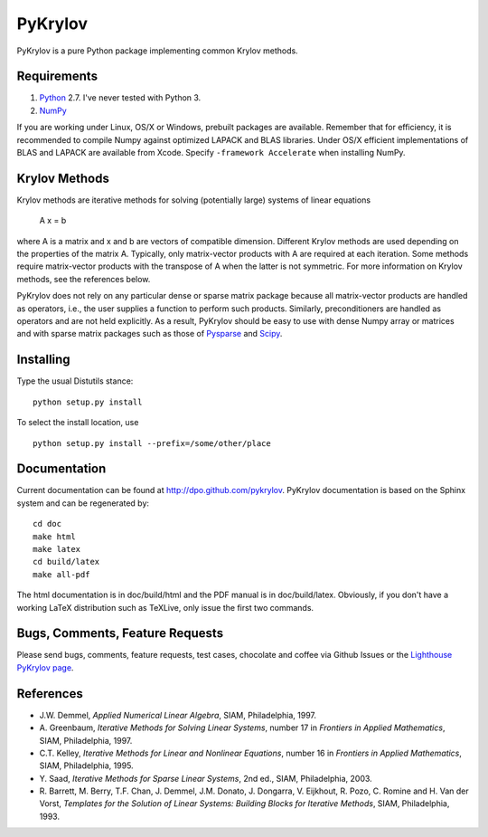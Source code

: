 ========
PyKrylov
========

PyKrylov is a pure Python package implementing common Krylov methods.


Requirements
============

1. `Python <http://www.python.org>`_ 2.7. I've never tested with Python 3.
2. `NumPy <http://www.scipy.org/NumPy>`_

If you are working under Linux, OS/X or Windows, prebuilt packages are
available. Remember that for efficiency, it is recommended to compile Numpy
against optimized LAPACK and BLAS libraries. Under OS/X efficient
implementations of BLAS and LAPACK are available from Xcode. Specify
``-framework Accelerate`` when installing NumPy.


Krylov Methods
==============

Krylov methods are iterative methods for solving (potentially large)
systems of linear equations

        A x = b

where A is a matrix and x and b are vectors of compatible dimension. Different
Krylov methods are used depending on the properties of the matrix A. Typically,
only matrix-vector products with A are required at each iteration. Some methods
require matrix-vector products with the transpose of A when the latter is not
symmetric. For more information on Krylov methods, see the references below.

PyKrylov does not rely on any particular dense or sparse matrix package because
all matrix-vector products are handled as operators, i.e., the user supplies
a function to perform such products. Similarly, preconditioners are handled as
operators and are not held explicitly. As a result, PyKrylov should be easy to
use with dense Numpy array or matrices and with sparse matrix packages such as
those of `Pysparse <http://pysparse.sf.net>`_ and `Scipy
<http://www.scipy.org>`_.


Installing
==========

Type the usual Distutils stance::

    python setup.py install

To select the install location, use ::

    python setup.py install --prefix=/some/other/place


Documentation
=============

Current documentation can be found at http://dpo.github.com/pykrylov.
PyKrylov documentation is based on the Sphinx system and can be regenerated by::

    cd doc
    make html
    make latex
    cd build/latex
    make all-pdf

The html documentation is in doc/build/html and the PDF manual is in
doc/build/latex. Obviously, if you don't have a working LaTeX distribution such
as TeXLive, only issue the first two commands.


Bugs, Comments, Feature Requests
================================

Please send bugs, comments, feature requests, test cases, chocolate and coffee
via Github Issues or the `Lighthouse PyKrylov page
<http://pykrylov.lighthouseapp.com/projects/21441-pykrylov>`_.


References
==========

* J.W. Demmel, *Applied Numerical Linear Algebra*, SIAM, Philadelphia, 1997.
* A. Greenbaum, *Iterative Methods for Solving Linear Systems*,
  number 17 in *Frontiers in Applied Mathematics*, SIAM, Philadelphia, 1997.
* C.T. Kelley, *Iterative Methods for Linear and Nonlinear Equations*,
  number 16 in *Frontiers in Applied Mathematics*, SIAM, Philadelphia, 1995.
* Y. Saad, *Iterative Methods for Sparse Linear Systems*, 2nd ed., SIAM,
  Philadelphia, 2003.
* R. Barrett, M. Berry, T.F. Chan, J. Demmel, J.M. Donato,
  J. Dongarra, V. Eijkhout, R. Pozo, C. Romine and
  H. Van der Vorst, *Templates for the Solution of Linear Systems:
  Building Blocks for Iterative Methods*, SIAM, Philadelphia, 1993.
